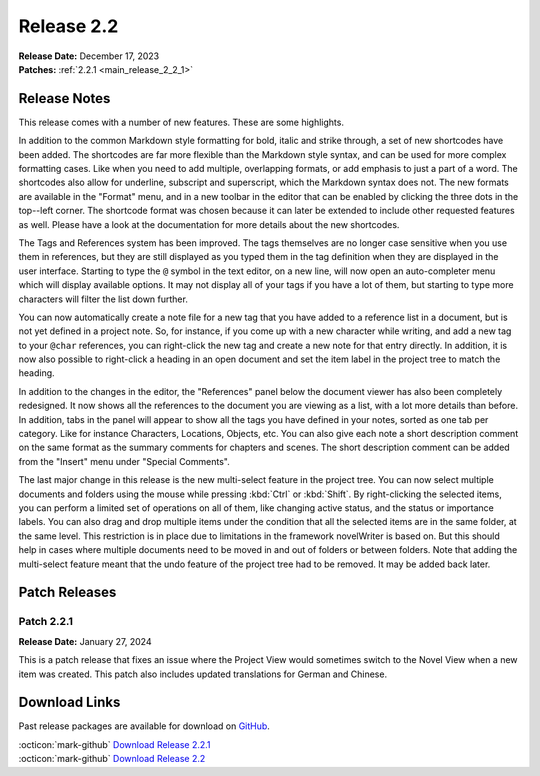 .. _main_release_2_2:

***********
Release 2.2
***********

| **Release Date:** December 17, 2023
| **Patches:** :ref:`2.2.1 <main_release_2_2_1>`


Release Notes
=============

This release comes with a number of new features. These are some highlights.

In addition to the common Markdown style formatting for bold, italic and strike through, a set of new shortcodes have been added.
The shortcodes are far more flexible than the Markdown style syntax, and can be used for more complex formatting cases. Like when
you need to add multiple, overlapping formats, or add emphasis to just a part of a word. The shortcodes also allow for underline,
subscript and superscript, which the Markdown syntax does not. The new formats are available in the "Format" menu, and in a new
toolbar in the editor that can be enabled by clicking the three dots in the top--left corner. The shortcode format was chosen
because it can later be extended to include other requested features as well. Please have a look at the documentation for more
details about the new shortcodes.

The Tags and References system has been improved. The tags themselves are no longer case sensitive when you use them in references,
but they are still displayed as you typed them in the tag definition when they are displayed in the user interface. Starting to type
the ``@`` symbol in the text editor, on a new line, will now open an auto-completer menu which will display available options. It
may not display all of your tags if you have a lot of them, but starting to type more characters will filter the list down further.

You can now automatically create a note file for a new tag that you have added to a reference list in a document, but is not yet
defined in a project note. So, for instance, if you come up with a new character while writing, and add a new tag to your ``@char``
references, you can right-click the new tag and create a new note for that entry directly. In addition, it is now also possible to
right-click a heading in an open document and set the item label in the project tree to match the heading.

In addition to the changes in the editor, the "References" panel below the document viewer has also been completely redesigned. It
now shows all the references to the document you are viewing as a list, with a lot more details than before. In addition, tabs in
the panel will appear to show all the tags you have defined in your notes, sorted as one tab per category. Like for instance
Characters, Locations, Objects, etc. You can also give each note a short description comment on the same format as the summary
comments for chapters and scenes. The short description comment can be added from the "Insert" menu under "Special Comments".

The last major change in this release is the new multi-select feature in the project tree. You can now select multiple documents
and folders using the mouse while pressing :kbd:`Ctrl` or :kbd:`Shift`. By right-clicking the selected items, you can perform a
limited set of operations on all of them, like changing active status, and the status or importance labels. You can also drag and
drop multiple items under the condition that all the selected items are in the same folder, at the same level. This restriction is
in place due to limitations in the framework novelWriter is based on. But this should help in cases where multiple documents need to
be moved in and out of folders or between folders. Note that adding the multi-select feature meant that the undo feature of the
project tree had to be removed. It may be added back later.


Patch Releases
==============

.. _main_release_2_2_1:

Patch 2.2.1
-----------

**Release Date:** January 27, 2024

This is a patch release that fixes an issue where the Project View would sometimes switch to the Novel View when a new item was
created. This patch also includes updated translations for German and Chinese.


Download Links
==============

Past release packages are available for download on `GitHub <https://github.com/vkbo/novelWriter/releases>`__.

| :octicon:`mark-github` `Download Release 2.2.1 <https://github.com/vkbo/novelWriter/releases/tag/v2.2.1>`__
| :octicon:`mark-github` `Download Release 2.2 <https://github.com/vkbo/novelWriter/releases/tag/v2.2>`__
